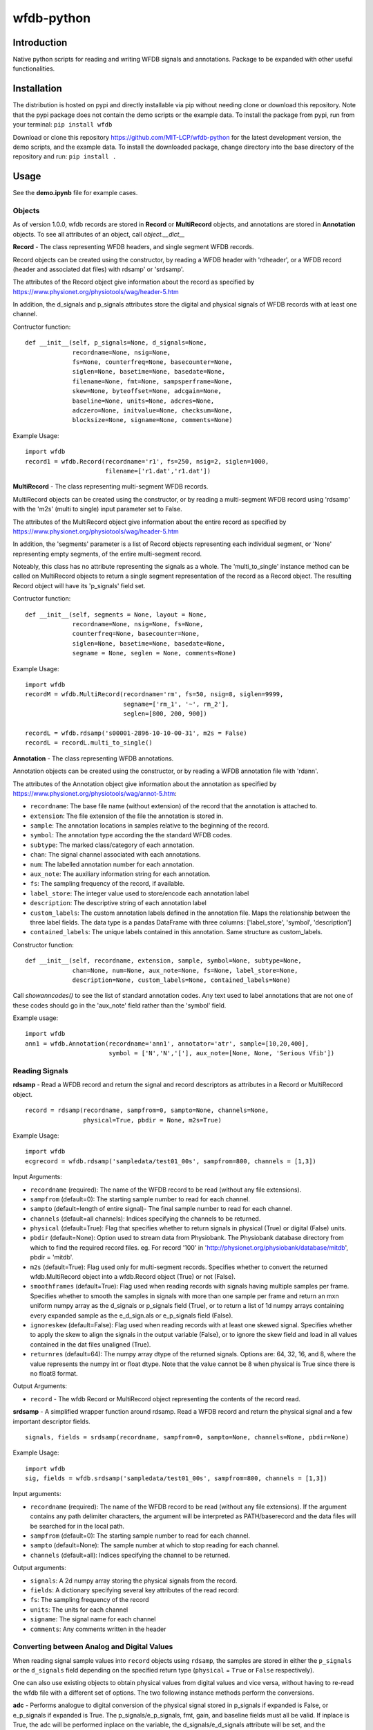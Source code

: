 wfdb-python
===========

|Build Status|

.. figure:: https://raw.githubusercontent.com/MIT-LCP/wfdb-python/master/demoimg.png
   :alt: wfdb signals

Introduction
------------

Native python scripts for reading and writing WFDB signals and annotations. Package to be expanded with other useful functionalities.


Installation
------------

The distribution is hosted on pypi and directly installable via pip without needing clone or download this repository. Note that the pypi package does not contain the demo scripts or the example data. To install the package from pypi, run from your terminal:
``pip install wfdb``

Download or clone this repository https://github.com/MIT-LCP/wfdb-python for the latest development version, the demo scripts, and the example data. To install the downloaded package, change directory into the base directory of the repository and run:
``pip install .``


Usage
-----

See the **demo.ipynb** file for example cases.

Objects
~~~~~~~

As of version 1.0.0, wfdb records are stored in **Record** or **MultiRecord** objects, and annotations are stored in **Annotation** objects. To see all attributes of an object, call `object.__dict__`


**Record** - The class representing WFDB headers, and single segment WFDB records.

Record objects can be created using the constructor, by reading a WFDB header
with 'rdheader', or a WFDB record (header and associated dat files) with rdsamp'
or 'srdsamp'.

The attributes of the Record object give information about the record as specified
by https://www.physionet.org/physiotools/wag/header-5.htm

In addition, the d_signals and p_signals attributes store the digital and physical
signals of WFDB records with at least one channel.

Contructor function:
::

    def __init__(self, p_signals=None, d_signals=None,
                 recordname=None, nsig=None,
                 fs=None, counterfreq=None, basecounter=None,
                 siglen=None, basetime=None, basedate=None,
                 filename=None, fmt=None, sampsperframe=None,
                 skew=None, byteoffset=None, adcgain=None,
                 baseline=None, units=None, adcres=None,
                 adczero=None, initvalue=None, checksum=None,
                 blocksize=None, signame=None, comments=None)

Example Usage:
::

    import wfdb
    record1 = wfdb.Record(recordname='r1', fs=250, nsig=2, siglen=1000,
                          filename=['r1.dat','r1.dat'])


**MultiRecord** - The class representing multi-segment WFDB records.

MultiRecord objects can be created using the constructor, or by reading a multi-segment
WFDB record using 'rdsamp' with the 'm2s' (multi to single) input parameter set to False.

The attributes of the MultiRecord object give information about the entire record as specified
by https://www.physionet.org/physiotools/wag/header-5.htm

In addition, the 'segments' parameter is a list of Record objects representing each
individual segment, or 'None' representing empty segments, of the entire multi-segment record.

Noteably, this class has no attribute representing the signals as a whole. The 'multi_to_single'
instance method can be called on MultiRecord objects to return a single segment representation
of the record as a Record object. The resulting Record object will have its 'p_signals' field set.

Contructor function:
::

    def __init__(self, segments = None, layout = None,
                 recordname=None, nsig=None, fs=None,
                 counterfreq=None, basecounter=None,
                 siglen=None, basetime=None, basedate=None,
                 segname = None, seglen = None, comments=None)

Example Usage:
::

    import wfdb
    recordM = wfdb.MultiRecord(recordname='rm', fs=50, nsig=8, siglen=9999,
                               segname=['rm_1', '~', rm_2'],
                               seglen=[800, 200, 900])

    recordL = wfdb.rdsamp('s00001-2896-10-10-00-31', m2s = False)
    recordL = recordL.multi_to_single()


**Annotation** - The class representing WFDB annotations.

Annotation objects can be created using the constructor, or by reading a WFDB annotation
file with 'rdann'.

The attributes of the Annotation object give information about the annotation as specified
by https://www.physionet.org/physiotools/wag/annot-5.htm:

- ``recordname``: The base file name (without extension) of the record that the annotation is attached to.
- ``extension``: The file extension of the file the annotation is stored in.
- ``sample``: The annotation locations in samples relative to the beginning of the record.
- ``symbol``: The annotation type according the the standard WFDB codes.
- ``subtype``: The marked class/category of each annotation.
- ``chan``: The signal channel associated with each annotations.
- ``num``: The labelled annotation number for each annotation.
- ``aux_note``: The auxiliary information string for each annotation.
- ``fs``: The sampling frequency of the record, if available.
- ``label_store``: The integer value used to store/encode each annotation label
- ``description``: The descriptive string of each annotation label
- ``custom_labels``: The custom annotation labels defined in the annotation file.
  Maps the relationship between the three label fields.
  The data type is a pandas DataFrame with three columns: ['label_store', 'symbol', 'description']
- ``contained_labels``: The unique labels contained in this annotation. Same structure
  as custom_labels.


Constructor function:
::
    def __init__(self, recordname, extension, sample, symbol=None, subtype=None,
                 chan=None, num=None, aux_note=None, fs=None, label_store=None,
                 description=None, custom_labels=None, contained_labels=None)

Call `showanncodes()` to see the list of standard annotation codes. Any text used to label annotations that are not one of these codes should go in the 'aux_note' field rather than the 'symbol' field.

Example usage:
::

    import wfdb
    ann1 = wfdb.Annotation(recordname='ann1', annotator='atr', sample=[10,20,400],
                           symbol = ['N','N','['], aux_note=[None, None, 'Serious Vfib'])

Reading Signals
~~~~~~~~~~~~~~~


**rdsamp** - Read a WFDB record and return the signal and record descriptors as attributes in a Record or MultiRecord object.

::

    record = rdsamp(recordname, sampfrom=0, sampto=None, channels=None,
                    physical=True, pbdir = None, m2s=True)

Example Usage:

::

    import wfdb
    ecgrecord = wfdb.rdsamp('sampledata/test01_00s', sampfrom=800, channels = [1,3])

Input Arguments:

-  ``recordname`` (required): The name of the WFDB record to be read (without any file extensions).
-  ``sampfrom`` (default=0): The starting sample number to read for each channel.
-  ``sampto`` (default=length of entire signal)- The final sample number to read for each channel.
-  ``channels`` (default=all channels): Indices specifying the channels to be returned.
-  ``physical`` (default=True): Flag that specifies whether to return  signals in physical (True) or digital (False) units.
-  ``pbdir`` (default=None): Option used to stream data from Physiobank. The Physiobank database directory from which to find the required record files. eg. For record '100' in 'http://physionet.org/physiobank/database/mitdb', pbdir = 'mitdb'.
-  ``m2s`` (default=True): Flag used only for multi-segment records. Specifies whether to convert the returned wfdb.MultiRecord object into a wfdb.Record object (True) or not (False).
-  ``smoothframes`` (default=True): Flag used when reading records with signals having multiple samples per frame. Specifies whether to smooth the samples in signals with more than one sample per frame and return an mxn uniform numpy array as the d_signals or p_signals field (True), or to return a list of 1d numpy arrays containing every expanded sample as the e_d_sign.als or e_p_signals field (False).
-  ``ignoreskew`` (default=False): Flag used when reading records with at least one skewed signal. Specifies whether to apply the skew to align the signals in the output variable (False), or to ignore the skew field and load in all values contained in the dat files unaligned (True).
-  ``returnres`` (default=64): The numpy array dtype of the returned signals. Options are: 64, 32, 16, and 8, where the value represents the numpy int or float dtype. Note that the value cannot be 8 when physical is True since there is no float8 format.

Output Arguments:

-  ``record`` - The wfdb Record or MultiRecord object representing the contents of the record read.

**srdsamp** - A simplified wrapper function around rdsamp. Read a WFDB record and return the physical signal and a few important descriptor fields.

::

    signals, fields = srdsamp(recordname, sampfrom=0, sampto=None, channels=None, pbdir=None)

Example Usage:

::

    import wfdb
    sig, fields = wfdb.srdsamp('sampledata/test01_00s', sampfrom=800, channels = [1,3])

Input arguments:

- ``recordname`` (required): The name of the WFDB record to be read (without any file extensions). If the argument contains any path delimiter characters, the argument will be interpreted as PATH/baserecord and the data files will be searched for in the local path.
- ``sampfrom`` (default=0): The starting sample number to read for each channel.
- ``sampto`` (default=None): The sample number at which to stop reading for each channel.
- ``channels`` (default=all): Indices specifying the channel to be returned.

Output arguments:

- ``signals``: A 2d numpy array storing the physical signals from the record.
- ``fields``: A dictionary specifying several key attributes of the read record:
- ``fs``: The sampling frequency of the record
- ``units``: The units for each channel
- ``signame``: The signal name for each channel
- ``comments``: Any comments written in the header


Converting between Analog and Digital Values
~~~~~~~~~~~~~~~~~~~~~~~~~~~~~~~~~~~~~~~~~~~~

When reading signal sample values into ``record`` objects using ``rdsamp``, the samples are stored in either the ``p_signals`` or the ``d_signals`` field depending on the specified return type (``physical`` = ``True`` or ``False`` respectively).

One can also use existing objects to obtain physical values from digital values and vice versa, without having to re-read the wfdb file with a different set of options. The two following instance methods perform the conversions.


**adc** - Performs analogue to digital conversion of the physical signal stored in p_signals if expanded is False, or e_p_signals if expanded is True. The p_signals/e_p_signals, fmt, gain, and baseline fields must all be valid. If inplace is True, the adc will be performed inplace on the variable, the d_signals/e_d_signals attribute will be set, and the p_signals/e_p_signals field will be set to None.

::

    record.adc(self, expanded=False, inplace=False)

Input arguments:

- ``expanded`` (default=False): Boolean specifying whether to transform the e_p_signals attribute (True) or the p_signals attribute (False).
- ``inplace`` (default=False): Boolean specifying whether to automatically set the object's corresponding digital signal attribute and set the physical signal attribute to None (True), or to return the converted signal as a separate variable without changing the original physical signal attribute (False).

Possible output argument:

- ``d_signals``: The digital conversion of the signal. Either a 2d numpy array or a list of 1d numpy arrays.

Example Usage:
        
::

  import wfdb
  record = wfdb.rdsamp('sampledata/100')
  d_signal = record.adc()
  record.adc(inplace=True)
  record.dac(inplace=True)


**dac** - Performs digital to analogue conversion of the digital signal stored in d_signals if expanded is False, or e_d_signals if expanded is True. The d_signals/e_d_signals, fmt, gain, and baseline fields must all be valid. If inplace is True, the dac will be performed inplace on the variable, the p_signals/e_p_signals attribute will be set, and the d_signals/e_d_signals field will be set to None.

::

    record.dac(self, expanded=False, inplace=False)

Input arguments:

- ``expanded`` (default=False): Boolean specifying whether to transform the e_d_signals attribute (True) or the d_signals attribute (False).
- ``inplace`` (default=False): Boolean specifying whether to automatically set the object's corresponding physical signal attribute and set the digital signal attribute to None (True), or to return the converted signal as a separate variable without changing the original digital signal attribute (False).

Possible output argument:

- ``p_signals``: The physical conversion of the signal. Either a 2d numpy array or a list of 1d numpy arrays.

Example Usage:
        
::

  import wfdb
  record = wfdb.rdsamp('sampledata/100', physical=False)
  p_signal = record.dac()
  record.dac(inplace=True)
  record.adc(inplace=True)


Writing Signals
~~~~~~~~~~~~~~~

The Record class has a **wrsamp** instance method for writing wfdb record files. Create a valid Record object and call ``record.wrsamp()``. If you choose this more advanced method, see also the `setdefaults`, `set_d_features`, and `set_p_features` instance methods to help populate attributes. In addition, there is also the following simpler module level **wrsamp** function.


**wrsamp** - Write a single segment WFDB record, creating a WFDB header file and any associated dat files.

::

    wrsamp(recordname, fs, units, signames, p_signals=None, d_signals=None,
           fmt=None, gain=None, baseline=None, comments=None, basetime=None,
           basedate=None)

Example Usage:

::

    import wfdb
    sig, fields = wfdb.srdsamp('a103l', sampfrom = 50000, channels = [0,1],
                               pbdir = 'challenge/2015/training')
    wfdb.wrsamp('ecgrecord', fs = 250, units = ['mV', 'mV'],
                signames = ['I', 'II'], p_signals = sig, fmt = ['16', '16'])

Input Arguments:

- ``recordname`` (required): The string name of the WFDB record to be written (without any file extensions).
- ``fs`` (required): The numerical sampling frequency of the record.
- ``units`` (required): A list of strings giving the units of each signal channel.
- ``signames`` (required): A list of strings giving the signal name of each signal channel.
- ``p_signals`` (default=None): An MxN 2d numpy array, where M is the signal length. Gives the physical signal
  values intended to be written. Either p_signals or d_signals must be set, but not both. If p_signals
  is set, this method will use it to perform analogue-digital conversion, writing the resultant digital
  values to the dat file(s). If fmt is set, gain and baseline must be set or unset together. If fmt is
  unset, gain and baseline must both be unset.
- ``d_signals`` (default=None): An MxN 2d numpy array, where M is the signal length. Gives the digital signal
  values intended to be directly written to the dat file(s). The dtype must be an integer type. Either
  p_signals or d_signals must be set, but not both. In addition, if d_signals is set, fmt, gain and baseline
  must also all be set.
- ``fmt`` (default=None): A list of strings giving the WFDB format of each file used to store each channel.
  Accepted formats are: "80","212","16","24", and "32". There are other WFDB formats but this library
  will not write (though it will read) those file types.
- ``gain`` (default=None): A list of integers specifying the ADC gain.
- ``baseline`` (default=None): A list of integers specifying the digital baseline.
- ``comments`` (default-None): A list of string comments to be written to the header file.
- ``basetime`` (default=None): A string of the record's start time in 24h HH:MM:SS(.ms) format.
- ``basedate`` (default=None): A string of the record's start date in DD/MM/YYYY format.


Reading Annotations
~~~~~~~~~~~~~~~~~~~

**rdann** - Read a WFDB annotation file ``recordname.annot`` and return an Annotation object.

::

    annotation = rdann(recordname, extension, sampfrom=0, sampto=None, shiftsamps=False,
                       pbdir=None, return_label_elements=['symbol'], summarize_labels=False)

Example Usage:
::

    import wfdb
    ann = wfdb.rdann('sampledata/100', 'atr', sampto = 300000)

Input Arguments:

- ``recordname`` (required): The record name of the WFDB annotation file. ie. for file `100.atr`, recordname='100'
- ``extension`` (required): The annotatator extension of the annotation file. ie. for 
  file '100.atr', extension='atr'
- ``sampfrom`` (default=0): The minimum sample number for annotations to be returned.
- ``sampto`` (default=None): The maximum sample number for annotations to be returned.
- ``shiftsamps`` (default=False): Boolean flag that specifies whether to return the
  sample indices relative to 'sampfrom' (True), or sample 0 (False). Annotation files
  store exact sample locations.
- ``pbdir`` (default=None): Option used to stream data from Physiobank. The Physiobank database 
  directory from which to find the required annotation file.
  eg. For record '100' in 'http://physionet.org/physiobank/database/mitdb', pbdir = 'mitdb'.
- ``return_label_elements`` (default=['symbol']): The label elements that are to be returned
  from reading the annotation file. A list with at least one of the following: 'symbol',
  'label_store', 'description'.
- ``summarize_labels`` (default=False): Assign a summary table of the set of annotation labels
  contained in the file to the 'contained_labels' attribute of the returned object.
  This table will contain the columns: ['label_store', 'symbol', 'description', 'n_occurences']

Output arguments:

- ``annotation``: The Annotation object. Contains the following attributes:
    - ``recordname``: The base file name (without extension) of the record that the annotation is attached to.
    - ``extension``: The file extension of the file the annotation is stored in.
    - ``sample``: The annotation locations in samples relative to the beginning of the record.
    - ``symbol``: The annotation type according the the standard WFDB codes.
    - ``subtype``: The marked class/category of each annotation.
    - ``chan``: The signal channel associated with each annotations.
    - ``num``: The labelled annotation number for each annotation.
    - ``aux_note``: The auxiliary information string for each annotation.
    - ``fs``: The sampling frequency of the record, if available.
    - ``label_store``: The integer value used to store/encode each annotation label
    - ``description``: The descriptive string of each annotation label
    - ``custom_labels``: The custom annotation labels defined in the annotation file.
      Maps the relationship between the three label fields.
      The data type is a pandas DataFrame with three columns: ['label_store', 'symbol', 'description']
    - ``contained_labels``: The unique labels contained in this annotation. Same structure
      as custom_labels.

\*\ **NOTE**: In annotation files, every annotation contains the ‘sample’ and ‘symbol’ field. All other fields default to 0 or empty if not present.

**show_ann_labels** -  Display the annotation symbols and the codes they represent according to the standard WFDB library 10.5.24

::

    show_ann_labels()

Writing Annotations
~~~~~~~~~~~~~~~~~~~

The Annotation class has a **wrann** instance method for writing wfdb annotation files. Create a valid Annotation object and call ``annotation.wrsamp()``. In addition, there is also the following simpler module level **wrann** function.

**wrann** - Write a WFDB annotation file.

::

    wrann(recordname, extension, sample, symbol=None, subtype=None, chan=None,
          num=None, aux_note=None, label_store=None, fs=None, custom_labels=None)

Example Usage:

::

    import wfdb
    annotation = wfdb.rdann('b001', 'atr', pbdir='cebsdb')
    wfdb.wrann('b001', 'cpy', annotation.sample, annotation.symbol)

Input Arguments:

- ``recordname`` (required): The string name of the WFDB record to be written (without any file extensions).
- ``extension`` (required): The string annotation file extension.
- ``sample`` (required): The annotation location in samples relative to the beginning of the record. Numpy array.
- ``symbol`` (default=None): The symbols used to display the annotation labels. List or numpy array. If this field is present, 'label_store' must not be present.
- ``subtype`` (default=None): The marked class/category of each annotation. Numpy array.
- ``chan`` (default=None): The signal channel associated with each annotation. Numpy array.
- ``num`` (default=None): The labelled annotation number of each annotation. Numpy array.
- ``aux_note`` (default=None): The auxiliary information strings. List or numpy array.
- ``label_store`` (default=None): The integer values used to store the annotation labels. Numpy array. If this field is present, 'symbol' must not be present.
- ``fs`` (default=None): The numerical sampling frequency of the record to be written to the file.
- ``custom_labels`` (default=None): The map of custom defined annotation labels used for this annotation, in addition to the standard WFDB annotation labels. The custom labels are defined by two or three fields:

  - The integer values used to store custom annotation labels in the file (optional)
  - Their short display symbols
  - Their long descriptions.

  This input argument may come in four formats:

  1. A pandas.DataFrame object with columns: ['label_store', 'symbol', 'description']
  2. A pandas.DataFrame object with columns: ['symbol', 'description']
     If this option is chosen, label_store values are automatically chosen.
  3. A list or tuple of tuple triplets, with triplet elements representing: (label_store, symbol, description).
  4. A list or tuple of tuple pairs, with pair elements representing: (symbol, description).
     If this option is chosen, label_store values are automatically chosen.
  
  If the 'label_store' field is given for this function, and 'custom_labels' is defined, 'custom_labels'
  must contain 'label_store' in its mapping. ie. it must come in format 1 or 3 above.

\*\ **NOTE**: Each annotation stored in a WFDB annotation file contains a sample and a label field. All other fields may or may not be present. Therefore in order to save space, when writing additional string features such as 'aux_note' that are not present for every annotation, it is recommended to make the field a list, with empty indices set to None so that they are not written to the file.


Plotting Data
~~~~~~~~~~~~~

**plotrec** - Subplot and label each channel of a WFDB Record. Optionally, subplot annotation locations over selected channels.

::

    plotrec(record=None, title = None, annotation = None, timeunits='samples',
            sigstyle='', annstyle='r*', plotannsym=False, figsize=None,
            returnfig=False, ecggrids=[]): 

Example Usage:

::

    import wfdb
    record = wfdb.rdsamp('sampledata/100', sampto = 3000)
    annotation = wfdb.rdann('sampledata/100', 'atr', sampto = 3000)

    wfdb.plotrec(record, annotation = annotation,
                 title='Record 100 from MIT-BIH Arrhythmia Database',
                 timeunits = 'seconds', figsize = (10,4), ecggrids = 'all')

Input Arguments:

- ``record`` (required): A wfdb Record object. The p_signals attribute will be plotted.
- ``title`` (default=None): A string containing the title of the graph.
- ``annotation`` (default=None): A list of Annotation objects or numpy arrays. The locations of the Annotation objects' 'sample' attribute, or the locations of the numpy arrays' values, will be overlaid on the signals. The list index of the annotation item corresponds to the signal channel that each annotation set will be plotted on. For channels without annotations to plot, put None in the list. This argument may also be just an Annotation object or numpy array, which will be plotted over channel 0.
- ``timeunits`` (default='samples'): String specifying the x axis unit. Allowed options are: 'samples', 'seconds', 'minutes', and 'hours'.
- ``sigstyle`` (default=''): String, or list of strings, specifying the styling of the matplotlib plot for the signals. If 'sigstyle' is a string, each channel will have the same style. If it is a list, each channel's style will correspond to the list element. ie. sigtype=['r','b','k'].
- ``annstyle`` (default='r*'): String, or list of strings, specifying the styling of the matplotlib plot for the annotations. If 'annstyle' is a string, each channel will have the same style. If it is a list, each channel's style will correspond to the list element.
- ``plotannsym`` (default=False): Specifies whether to plot the annotation symbols at their locations.
- ``figsize`` (default=None): Tuple pair specifying the width, and height of the figure. Same as the 'figsize' argument passed into matplotlib.pyplot's figure() function.
- ``returnfig`` (default=False): Specifies whether the figure is to be returned as an output argument
- ``ecggrids`` (default=[]): List of integers specifying channels in which to plot ecg grids. May be set to [] for no channels, or 'all' for all channels. Major grids at 0.5mV, and minor grids at 0.125mV. All channels to be plotted with grids must have units equal to 'uV', 'mV', or 'V'.

Output argument:
- ``figure``: The matplotlib figure generated. Only returned if the 'returnfig' option is set to True.


**plotann** - Plot sample locations of an Annotation object.

::

    plotann(annotation, title = None, timeunits = 'samples', returnfig = False)

Example Usage:

::

    import wfdb
    record = wfdb.rdsamp('sampledata/100', sampto = 15000)
    annotation = wfdb.rdann('sampledata/100', 'atr', sampto = 15000)

    wfdb.plotrec(record, annotation = annotation,
                 title='Record 100 from MIT-BIH Arrhythmia Database',
                 timeunits = 'seconds')


Input Arguments:

- ``annotation`` (required): An Annotation object. The sample attribute locations will be overlaid on the signal.
- ``title`` (default=None): A string containing the title of the graph.
- ``annotation`` (default=None): An Annotation object. The sample attribute locations will be overlaid on the signal.
- ``timeunits`` (default='samples'): String specifying the x axis unit. Allowed options are: 'samples', 'seconds', 'minutes', and 'hours'.
- ``returnfig`` (default=False): Specifies whether the figure is to be returned as an output argument

Output argument:
- ``figure``: The matplotlib figure generated. Only returned if the 'returnfig' option is set to True.

Downloading Physiobank Content
~~~~~~~~~~~~~~~~~~~~~~~~~~~~~~

Download files from various Physiobank databases. The Physiobank index page located at http://physionet.org/physiobank/database lists all available databases.


**getdblist** - Return a list of all the physiobank databases available.

::

    dblist = wfdb.getdblist()

Example Usage:

::

    import wfdb
    dblist = wfdb.getdblist()

**dldatabase** - Download WFDB record (and optionally annotation) files from a Physiobank database. The database must contain a 'RECORDS' file in its base directory which lists its WFDB records.

::

    dldatabase(pbdb, dlbasedir, records = 'all', annotators = 'all' ,
               keepsubdirs = True, overwrite = False)

Example Usage:

::

    import wfdb
    wfdb.dldatabase('ahadb', os.getcwd())

Input arguments:

- ``pbdb`` (required): The Physiobank database directory to download. eg. For database 'http://physionet.org/physiobank/database/mitdb', pbdb = 'mitdb'.
- ``dlbasedir`` (required): The full local directory path in which to download the files.
- ``records`` (default='all'): Specifier of the WFDB records to download. Is either a list of strings which each specify a record, or 'all' to download all records listed in the database's RECORDS file. eg. records = ['test01_00s', test02_45s] for database https://physionet.org/physiobank/database/macecgdb/
- ``annotators`` (default='all'): Specifier of the WFDB annotation file types to download along with the record files. Is either None to skip downloading any annotations, 'all' to download all annotation types as specified by the ANNOTATORS file, or a list of strings which each specify an annotation extension. eg. annotators = ['anI'] for database https://physionet.org/physiobank/database/prcp/
- ``keepsubdirs`` (default=True): Whether to keep the relative subdirectories of downloaded files as they are organized in Physiobank (True), or to download all files into the same base directory (False).
- ``overwrite`` (default=False): If set to True, all files will be redownloaded regardless. If set to False, existing files with the same name and relative subdirectory will be checked. If the local file is the same size as the online file, the download is skipped. If the local file is larger, it will be deleted and the file will be redownloaded. If the local file is smaller, the file will be assumed to be partially downloaded and the remaining bytes will be downloaded and appended.


**dldatabasefiles** - Download specified files from a Physiobank database.

::

    dldatabasefiles(pbdb, dlbasedir, files, keepsubdirs = True, overwrite = False)

Example Usage:

::

    import wfdb
    wfdb.dldatabasefiles('ahadb', os.getcwd(), ['STAFF-Studies-bibliography-2016.pdf', 'data/001a.hea', 'data/001a.dat'])

Input arguments:

- ``pbdb`` (required): The Physiobank database directory to download. eg. For database 'http://physionet.org/physiobank/database/mitdb', pbdb = 'mitdb'.
- ``dlbasedir`` (required): The full local directory path in which to download the files.
- ``files`` (required): A list of strings specifying the file names to download relative to the database base directory
- ``keepsubdirs`` (default=True): Whether to keep the relative subdirectories of downloaded files as they are organized in Physiobank (True), or to download all files into the same base directory (False).
- ``overwrite`` (default=False): If set to True, all files will be redownloaded regardless. If set to False, existing files with the same name and relative subdirectory will be checked. If the local file is the same size as the online file, the download is skipped. If the local file is larger, it will be deleted and the file will be redownloaded. If the local file is smaller, the file will be assumed to be partially downloaded and the remaining bytes will be downloaded and appended.


Signal Processing
-----------------

Basic Functionalities
~~~~~~~~~~~~~~~~~~~~~

**resample_sig** - Resample a single-channel signal

::

    resample_sig(x, fs, fs_target)

Example Usage:

::

    import wfdb
    sig, fields = wfdb.srdsamp('sampledata/100', sampto=10000)
    x, _ = wfdb.processing.resample_sig(x=sig[:,0], fs=fields['fs'], fs_target=128)

Input arguments:

- ``x`` (required): The signal.
- ``fs`` (required): The signal frequency.
- ``fs_target`` (required): The target signal frequency.


**resample_singlechan** - Resample a single-channel signal and its annotation.

::

    resample_singlechan(x, ann, fs, fs_target)

Example Usage:

::

    import wfdb
    sig, fields = wfdb.srdsamp('sampledata/100')
    ann = wfdb.rdann('sampledata/100', 'atr')
    new_sig, new_ann = wfdb.processing.resample_singlechan(x=sig[:, 0], ann=ann, fs=fields['fs'], fs_target=50)

Input arguments:

- ``x`` (required): The signal.
- ``ann`` (required): The signal Annotation.
- ``fs`` (required): The signal frequency.
- ``fs_target`` (required): The target signal frequency.



**resample_multichan** - Resample a multi-channel signal and its annotation.

::

    resample_multichan(sig, ann, fs, fs_target)

Example Usage:

::

    import wfdb
    sig, fields = wfdb.srdsamp('sampledata/100')
    ann = wfdb.rdann('sampledata/100', 'atr')
    new_sig, new_ann = wfdb.processing.resample_multichan(sig=sig, ann=ann, fs=fields['fs'], fs_target=50)

Input arguments:

- ``x`` (required): The signal.
- ``ann`` (required): The signal Annotation.
- ``fs`` (required): The signal frequency.
- ``fs_target`` (required): The target signal frequency.



**normalize** - Resizes a signal between a lower and upper bound

::

    normalize(x, lb=0, ub=1)

Example Usage:

::

    import wfdb
    sig, _ = wfdb.srdsamp('sampledata/100')
    x = wfdb.processing.normalize(x=sig[:, 0], lb=-2, ub=15)

Input arguments:

- ``x`` (required): The signal.
- ``lb`` (required): The lower bound.
- ``ub`` (required): The upper bound.



**smooth** - Signal smoothing

::

    smooth(x, window_size)

Example Usage:

::

    import wfdb
    sig, _ = wfdb.srdsamp('sampledata/100')
    x = smooth(x=sig[:,0], window_size=150)

Input arguments:

- ``x`` (required): The signal.
- ``window_size`` (required): The smoothing window width.


Peak Detection
~~~~~~~~~~~~~~

**gqrs_detect** - The GQRS detector function

::

  gqrs_detect(x, fs, adcgain, adczero, threshold=1.0, hr=75, RRdelta=0.2, 
              RRmin=0.28, RRmax=2.4, QS=0.07, QT=0.35, RTmin=0.25, RTmax=0.33,
              QRSa=750, QRSamin=130):

Example Usage:

::

    import wfdb
    t0 = 10000
    tf = 20000
    record = wfdb.rdsamp("sampledata/100", sampfrom=t0, sampto=tf, channels=[0])
    d_signal = record.adc()[:,0]
    peak_indices = wfdb.processing.gqrs_detect(x=d_signal, fs=record.fs, adcgain=record.adcgain[0], adczero=record.adczero[0], threshold=1.0)

Input arguments:

- ``x`` (required): The digital signal as a numpy array
- ``fs`` (required): The sampling frequency of the signal
- ``adcgain``: The gain of the signal (the number of adus (q.v.) per physical unit)
- ``adczero`` (required): The value produced by the ADC given a 0 volt input.
- ``threshold`` (default=1.0): The threshold for detection
- ``hr`` (default=75): Typical heart rate, in beats per minute
- ``RRdelta`` (default=0.2): Typical difference between successive RR intervals in seconds
- ``RRmin`` (default=0.28): Minimum RR interval ("refractory period"), in seconds
- ``RRmax`` (default=2.4): Maximum RR interval, in seconds; thresholds will be adjusted if no peaks are detected within this interval
- ``QS`` (default=0.07): Typical QRS duration, in seconds
- ``QT`` (default=0.35): Typical QT interval, in seconds
- ``RTmin`` (default=0.25): Minimum interval between R and T peaks, in seconds
- ``RTmax`` (default=0.33): Maximum interval between R and T peaks, in seconds
- ``QRSa`` (default=750): Typical QRS peak-to-peak amplitude, in microvolts
- ``QRSamin`` (default=130): Minimum QRS peak-to-peak amplitude, in microvolts

Output Arguments:

- ``peak_indices``: A python list containing the peak indices.


**correct_peaks** - A post-processing algorithm to correct peaks position.

See code comments for details about the algorithm.


::

  correct_peaks(x, peak_indices, min_gap, max_gap, smooth_window)

Input arguments:

- ``x`` (required): The signal.
- ``peak_indices`` (required): The location of the peaks.
- ``min_gap`` (required): The minimum gap in samples between two peaks.
- ``max_gap`` (required): The maximum gap in samples between two peaks.
- ``smooth_window`` (required): The size of the smoothing window.

Output Arguments:

- ``new_indices``: A python list containing the new peaks indices.


Example Usage:

::

    import wfdb
    t0 = 10000
    tf = 20000
    record = wfdb.rdsamp('sampledata/100', sampfrom=t0, sampto=tf, channels=[0])
    d_signal = record.adc()[:,0]
    peak_indices = wfdb.processing.gqrs_detect(d_signal, fs=record.fs, 
                                               adcgain=record.adcgain[0], 
                                               adczero=record.adczero[0],
                                               threshold=1.0)
    min_bpm = 10
    max_bpm = 350
    min_gap = record.fs*60/min_bpm
    max_gap = record.fs*60/max_bpm
    new_indices = wfdb.processing.correct_peaks(d_signal, peak_indices=peak_indices,
                                                min_gap=min_gap, max_gap=max_gap, 
                                                smooth_window=150)


Heart Rate
~~~~~~~~~~~~~~

**compute_hr** - Compute instantaneous heart rate from peak indices and signal frequency.

::

  compute_hr(siglen, peak_indices, fs)

Input arguments:

- ``siglen`` (required): The length of the corresponding signal.
- ``peak_indices`` (required): The peak indices.
- ``fs`` (required): The corresponding signal's sampling frequency.


Output Arguments:

- ``hr``: A numpy array of the instantaneous heart rate, with the length of the corresponding signal. Contains numpy.nan where heart rate could not be computed.


Example Usage:

::

    import wfdb
    t0 = 10000
    tf = 20000
    record = wfdb.rdsamp("sampledata/100", sampfrom=t0, sampto=tf, channels=[0])
    peak_indices = wfdb.processing.gqrs_detect(record.adc(), fs=record.fs,
                                               adcgain=record.adcgain[0],
                                               adczero=record.adczero[0],
                                               threshold=1.0)
    hr = wfdb.processing.compute_hr(siglen=tf-t0, peak_indices=peak_indices, fs=record.fs)




Based on the original WFDB software package specifications
----------------------------------------------------------

| `WFDB Software Package`_
| `WFDB Applications Guide`_
| `WFDB Header File Specifications`_

.. _WFDB Software Package: http://physionet.org/physiotools/wfdb.shtml
.. _WFDB Applications Guide: http://physionet.org/physiotools/wag/
.. _WFDB Header File Specifications: https://physionet.org/physiotools/wag/header-5.htm


.. |Build Status| image:: https://travis-ci.org/MIT-LCP/wfdb-python.svg?branch=master
   :target: https://travis-ci.org/MIT-LCP/wfdb-python
